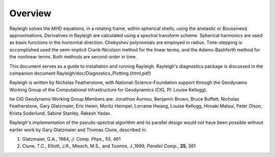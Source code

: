 .. raw:: latex

   \clearpage

.. _sec:installation:

Overview
==========

Rayleigh solves the MHD equations, in a rotating frame, within spherical shells,
using the anelastic or Boussinesq approximations.
Derivatives in Rayleigh are calculated using a spectral transform scheme.
Spherical harmonics are used as basis functions in the horizontal direction.
Chebyshev polynomials are employed in radius.
Time-stepping is accomplished used the semi-implicit Crank-Nicolson method
for the linear terms, and the Adams-Bashforth method for the nonlinear terms.
Both methods are second-order in time.

This document serves as a guide to installation and running Rayleigh.
Rayleigh's diagnostics package is discussed in the companion document
Rayleigh/doc/Diagnostics\_Plotting.{html,pdf}

Rayleigh is written by Nicholas Featherstone, with
National-Science-Foundation support through the Geodynamo Working Group
of the Computational Infrastructure for Geodynamics (CIG, PI: Louise Kellogg).

he CIG Geodynamo Working Group Members are:
Jonathon Aurnou, Benjamin Brown, Bruce Buffett, Nicholas Featherstone,
Gary Glatzmaier, Eric Heien, Moritz Heimpel, Lorraine Hwang, Louise Kellogg,
Hiroaki Matsui, Peter Olson, Krista Soderlund, Sabine Stanley, Rakesh Yadav.

Rayleigh's implementation of the pseudo-spectral algorithm and its
parallel design would not have been possible without earlier work by
Gary Glatzmaier and Thomas Clune, described in:

#. Glatzmaier, G.A., 1984, *J. Comp. Phys.*, 55, 461

#. Clune, T.C., Elliott, J.R., Miesch, M.S., and Toomre, J.,1999, *Parallel Comp.*, **25**, 361
